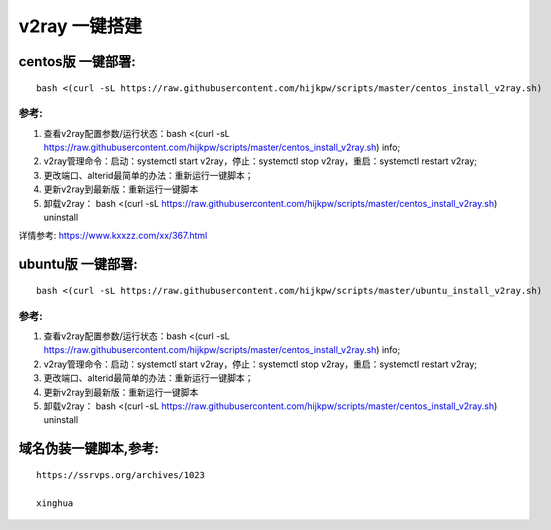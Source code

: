 v2ray 一键搭建
==================

centos版 一键部署:
---------------------
::

    bash <(curl -sL https://raw.githubusercontent.com/hijkpw/scripts/master/centos_install_v2ray.sh)

参考:
^^^^^^^^^^^^^^^^^^^^^

1. 查看v2ray配置参数/运行状态：bash <(curl -sL https://raw.githubusercontent.com/hijkpw/scripts/master/centos_install_v2ray.sh) info;

2. v2ray管理命令：启动：systemctl start v2ray，停止：systemctl stop v2ray，重启：systemctl restart v2ray;

3. 更改端口、alterid最简单的办法：重新运行一键脚本；

4. 更新v2ray到最新版：重新运行一键脚本

5. 卸载v2ray： bash <(curl -sL https://raw.githubusercontent.com/hijkpw/scripts/master/centos_install_v2ray.sh) uninstall

详情参考: https://www.kxxzz.com/xx/367.html


ubuntu版 一键部署:
-------------------------
::

    bash <(curl -sL https://raw.githubusercontent.com/hijkpw/scripts/master/ubuntu_install_v2ray.sh)

参考:
^^^^^^^^^^^^^^^^^^^

1. 查看v2ray配置参数/运行状态：bash <(curl -sL https://raw.githubusercontent.com/hijkpw/scripts/master/centos_install_v2ray.sh) info;

2. v2ray管理命令：启动：systemctl start v2ray，停止：systemctl stop v2ray，重启：systemctl restart v2ray;

3. 更改端口、alterid最简单的办法：重新运行一键脚本；

4. 更新v2ray到最新版：重新运行一键脚本

5. 卸载v2ray： bash <(curl -sL https://raw.githubusercontent.com/hijkpw/scripts/master/centos_install_v2ray.sh) uninstall


域名伪装一键脚本,参考:
---------------------------

::

    https://ssrvps.org/archives/1023

    xinghua